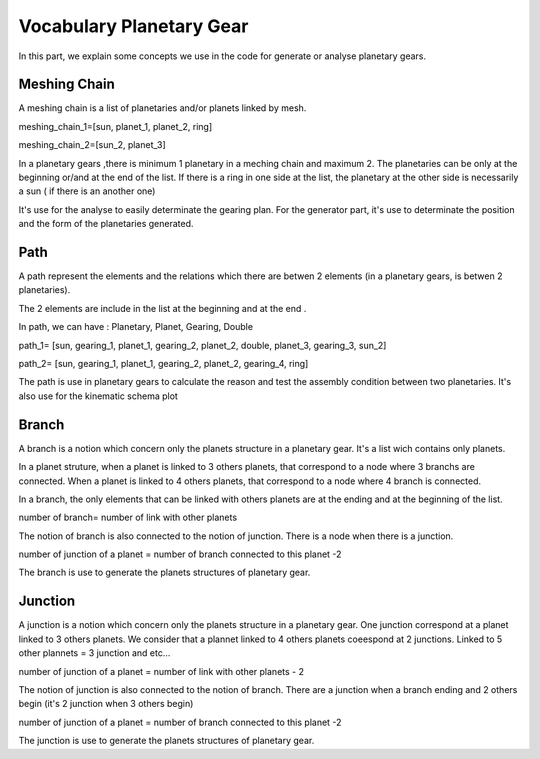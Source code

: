 Vocabulary Planetary Gear 
=========================

In this part, we explain some concepts we use in the code for generate or analyse planetary gears. 

.. _meshing_chain:  

Meshing Chain 
----------------
A meshing chain is a list of planetaries and/or planets linked by mesh.

.. image:: images/planetary_gear_meshing_chain.png
  :height: 600px
  :alt: alternate text
  :align: center

meshing_chain_1=[sun, planet_1, planet_2, ring]

meshing_chain_2=[sun_2, planet_3]


In a planetary gears ,there is minimum 1 planetary in a meching chain and maximum 2. The planetaries can be only at the beginning or/and at the end of the list. 
If there is a ring in one side at the list, the  planetary at the other side  is necessarily a sun ( if there is an another one)

It's use for the analyse to easily determinate the gearing plan. For the generator part, it's use to determinate the position and the form of the planetaries generated. 
  
.. _path:

Path 
----------------

A path represent the elements and the relations which there are betwen 2 elements (in a planetary gears, is betwen 2 planetaries).

The 2 elements are include in the list at the beginning and at the end .

In path, we can have : Planetary, Planet, Gearing, Double

.. image:: images/planetary_gear_path.png
  :height: 600px
  :alt: alternate text
  :align: center

path_1= [sun, gearing_1, planet_1, gearing_2, planet_2, double, planet_3, gearing_3, sun_2]

path_2= [sun, gearing_1, planet_1, gearing_2, planet_2, gearing_4, ring]

The path is use in planetary gears to calculate the reason and test the assembly condition between two planetaries. It's also use for the kinematic schema plot 

.. _branch:

Branch 
----------------

A branch is a notion which concern only the planets structure in a planetary gear. It's a list wich contains only planets.

In a planet struture, when a planet is linked to 3 others planets, that correspond to a node where 3 branchs are connected. When a planet is linked to 4 others planets, that correspond to a node where 4 branch is connected.
  
In a branch, the only elements that can be linked with others planets are at the ending and at the beginning of the list.

number of branch= number of link with other planets


The notion of branch is also connected to the notion of junction. There is a node when there is a junction.

number of junction of a planet = number of branch connected to this planet -2  

.. image:: images/planetary_gear_branch_1.png
  :height: 500px
  :alt: alternate text
  :align: center

.. image:: images/planetary_gear_branch_2.png
  :height: 500px
  :alt: alternate text
  :align: center

The branch is use to generate the planets structures of planetary gear.

.. _junction:

Junction
----------------

A junction is a notion which concern only the planets structure in a planetary gear. One junction correspond at a planet linked to 3 others planets. We consider that a plannet linked to 4 others planets coeespond at 2 junctions. Linked to 5 other plannets = 3 junction and etc...

number of junction of a planet = number of link with other planets - 2


The notion of junction is also connected to the notion of branch. There are a junction when a branch ending and 2 others begin (it's 2 junction when 3 others begin)

number of junction of a planet = number of branch connected to this planet -2  

.. image:: images/planetary_gear_junction_1.png
  :height: 350px
  :alt: alternate text
  :align: center

.. image:: images/planetary_gear_junction_2.png
  :height: 350px
  :alt: alternate text
  :align: center

.. image:: images/planetary_gear_junction_3.png
  :height: 350px
  :alt: alternate text
  :align: center

The junction is use to generate the planets structures of  planetary gear.


